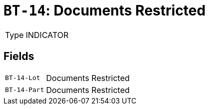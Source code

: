 = `BT-14`: Documents Restricted
:navtitle: Business Terms

[horizontal]
Type:: INDICATOR

== Fields
[horizontal]
  `BT-14-Lot`:: Documents Restricted
  `BT-14-Part`:: Documents Restricted
